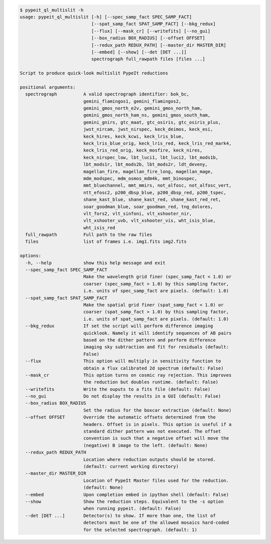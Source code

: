 .. code-block:: console

    $ pypeit_ql_multislit -h
    usage: pypeit_ql_multislit [-h] [--spec_samp_fact SPEC_SAMP_FACT]
                               [--spat_samp_fact SPAT_SAMP_FACT] [--bkg_redux]
                               [--flux] [--mask_cr] [--writefits] [--no_gui]
                               [--box_radius BOX_RADIUS] [--offset OFFSET]
                               [--redux_path REDUX_PATH] [--master_dir MASTER_DIR]
                               [--embed] [--show] [--det [DET ...]]
                               spectrograph full_rawpath files [files ...]
    
    Script to produce quick-look multislit PypeIt reductions
    
    positional arguments:
      spectrograph          A valid spectrograph identifier: bok_bc,
                            gemini_flamingos1, gemini_flamingos2,
                            gemini_gmos_north_e2v, gemini_gmos_north_ham,
                            gemini_gmos_north_ham_ns, gemini_gmos_south_ham,
                            gemini_gnirs, gtc_maat, gtc_osiris, gtc_osiris_plus,
                            jwst_nircam, jwst_nirspec, keck_deimos, keck_esi,
                            keck_hires, keck_kcwi, keck_lris_blue,
                            keck_lris_blue_orig, keck_lris_red, keck_lris_red_mark4,
                            keck_lris_red_orig, keck_mosfire, keck_nires,
                            keck_nirspec_low, lbt_luci1, lbt_luci2, lbt_mods1b,
                            lbt_mods1r, lbt_mods2b, lbt_mods2r, ldt_deveny,
                            magellan_fire, magellan_fire_long, magellan_mage,
                            mdm_modspec, mdm_osmos_mdm4k, mmt_binospec,
                            mmt_bluechannel, mmt_mmirs, not_alfosc, not_alfosc_vert,
                            ntt_efosc2, p200_dbsp_blue, p200_dbsp_red, p200_tspec,
                            shane_kast_blue, shane_kast_red, shane_kast_red_ret,
                            soar_goodman_blue, soar_goodman_red, tng_dolores,
                            vlt_fors2, vlt_sinfoni, vlt_xshooter_nir,
                            vlt_xshooter_uvb, vlt_xshooter_vis, wht_isis_blue,
                            wht_isis_red
      full_rawpath          Full path to the raw files
      files                 list of frames i.e. img1.fits img2.fits
    
    options:
      -h, --help            show this help message and exit
      --spec_samp_fact SPEC_SAMP_FACT
                            Make the wavelength grid finer (spec_samp_fact < 1.0) or
                            coarser (spec_samp_fact > 1.0) by this sampling factor,
                            i.e. units of spec_samp_fact are pixels. (default: 1.0)
      --spat_samp_fact SPAT_SAMP_FACT
                            Make the spatial grid finer (spat_samp_fact < 1.0) or
                            coarser (spat_samp_fact > 1.0) by this sampling factor,
                            i.e. units of spat_samp_fact are pixels. (default: 1.0)
      --bkg_redux           If set the script will perform difference imaging
                            quicklook. Namely it will identify sequences of AB pairs
                            based on the dither pattern and perform difference
                            imaging sky subtraction and fit for residuals (default:
                            False)
      --flux                This option will multiply in sensitivity function to
                            obtain a flux calibrated 2d spectrum (default: False)
      --mask_cr             This option turns on cosmic ray rejection. This improves
                            the reduction but doubles runtime. (default: False)
      --writefits           Write the ouputs to a fits file (default: False)
      --no_gui              Do not display the results in a GUI (default: False)
      --box_radius BOX_RADIUS
                            Set the radius for the boxcar extraction (default: None)
      --offset OFFSET       Override the automatic offsets determined from the
                            headers. Offset is in pixels. This option is useful if a
                            standard dither pattern was not executed. The offset
                            convention is such that a negative offset will move the
                            (negative) B image to the left. (default: None)
      --redux_path REDUX_PATH
                            Location where reduction outputs should be stored.
                            (default: current working directory)
      --master_dir MASTER_DIR
                            Location of PypeIt Master files used for the reduction.
                            (default: None)
      --embed               Upon completion embed in ipython shell (default: False)
      --show                Show the reduction steps. Equivalent to the -s option
                            when running pypeit. (default: False)
      --det [DET ...]       Detector(s) to show. If more than one, the list of
                            detectors must be one of the allowed mosaics hard-coded
                            for the selected spectrograph. (default: 1)
    